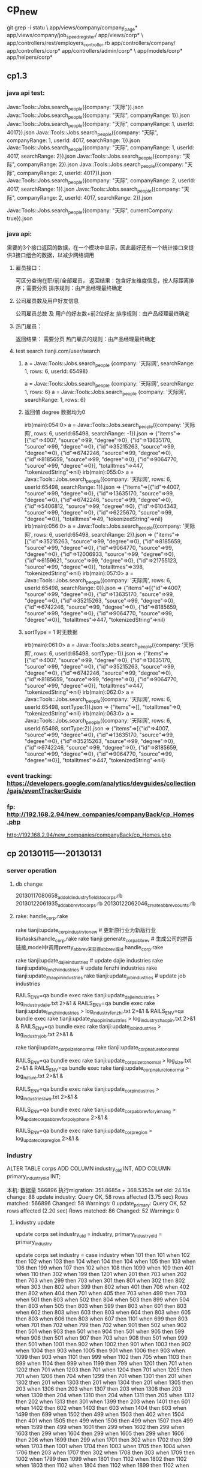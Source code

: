 * cp_new
git grep -i statu \
app/views/company/company_page* app/views/company/job_speed_register/ app/views/corp* \
app/controllers/rest/employers_controller.rb app/controllers/company/ app/controllers/corp* app/controllers/admin/corp* \
app/models/corp* app/helpers/corp*

** cp1.3
*** java api test:
Java::Tools::Jobs.search_people({company: "天际"}).json
Java::Tools::Jobs.search_people({company: "天际", companyRange: 1}).json
Java::Tools::Jobs.search_people({company: "天际", companyRange: 1, userId: 4017}).json
Java::Tools::Jobs.search_people({company: "天际", companyRange: 1, userId: 4017, searchRange: 1}).json
Java::Tools::Jobs.search_people({company: "天际", companyRange: 1, userId: 4017, searchRange: 2}).json
Java::Tools::Jobs.search_people({company: "天际", companyRange: 2}).json
Java::Tools::Jobs.search_people({company: "天际", companyRange: 2, userId: 4017}).json
Java::Tools::Jobs.search_people({company: "天际", companyRange: 2, userId: 4017, searchRange: 1}).json
Java::Tools::Jobs.search_people({company: "天际", companyRange: 2, userId: 4017, searchRange: 2}).json


Java::Tools::Jobs.search_people({company: "天际", currentCompany: true}).json
*** java api:
需要的3个接口返回的数据，在一个模块中显示，因此最好还有一个统计接口来提供3接口组合的数据，以减少网络调用
**** 雇员接口：
可区分查询在职/前/全部雇员，
返回结果：包含好友维度信息，按人际距离排序；需要分页
排序规则：由产品经理最终确定
**** 公司雇员数及用户好友信息
公司雇员总数 及 用户的好友数+前2位好友
排序规则：由产品经理最终确定
**** 热门雇员：
返回结果： 需要分页
热门雇员的规则：由产品经理最终确定

**** test  search.tianji.com/user/search
***** a = Java::Tools::Jobs.search_people {company: '天际网', searchRange: 1, rows: 6, userId: 65498}
a = Java::Tools::Jobs.search_people {company: '天际网', searchRange: 1, rows: 6}
a = Java::Tools::Jobs.search_people {company: '天际网', searchRange: 1, rows: 6}
***** 返回值 degree 数据均为0
irb(main):054:0> a = Java::Tools::Jobs.search_people({company: '天际网', rows: 6, userId:65498, searchRange: -1}).json
=> {"items"=>[{"id"=>4007, "source"=>99, "degree"=>0}, {"id"=>13635170, "source"=>99, "degree"=>0}, {"id"=>35215263, "source"=>99, "degree"=>0}, {"id"=>6742246, "source"=>99, "degree"=>0}, {"id"=>8185659, "source"=>99, "degree"=>0}, {"id"=>9064770, "source"=>99, "degree"=>0}], "totalItmes"=>447, "tokenizedString"=>nil}
irb(main):055:0> a = Java::Tools::Jobs.search_people({company: '天际网', rows: 6, userId:65498, searchRange: 1}).json
=> {"items"=>[{"id"=>4007, "source"=>99, "degree"=>0}, {"id"=>13635170, "source"=>99, "degree"=>0}, {"id"=>6742246, "source"=>99, "degree"=>0}, {"id"=>5406812, "source"=>99, "degree"=>0}, {"id"=>6104343, "source"=>99, "degree"=>0}, {"id"=>6225670, "source"=>99, "degree"=>0}], "totalItmes"=>49, "tokenizedString"=>nil}
irb(main):056:0> a = Java::Tools::Jobs.search_people({company: '天际网', rows: 6, userId:65498, searchRange: 2}).json
=> {"items"=>[{"id"=>35215263, "source"=>99, "degree"=>0}, {"id"=>8185659, "source"=>99, "degree"=>0}, {"id"=>9064770, "source"=>99, "degree"=>0}, {"id"=>12006933, "source"=>99, "degree"=>0}, {"id"=>6159621, "source"=>99, "degree"=>0}, {"id"=>21755123, "source"=>99, "degree"=>0}], "totalItmes"=>398, "tokenizedString"=>nil}
irb(main):057:0> a = Java::Tools::Jobs.search_people({company: '天际网', rows: 6, userId:65498, searchRange: 0}).json
=> {"items"=>[{"id"=>4007, "source"=>99, "degree"=>0}, {"id"=>13635170, "source"=>99, "degree"=>0}, {"id"=>35215263, "source"=>99, "degree"=>0}, {"id"=>6742246, "source"=>99, "degree"=>0}, {"id"=>8185659, "source"=>99, "degree"=>0}, {"id"=>9064770, "source"=>99, "degree"=>0}], "totalItmes"=>447, "tokenizedString"=>nil}

***** sortType = 1 时无数据
irb(main):061:0> a = Java::Tools::Jobs.search_people({company: '天际网', rows: 6, userId:65498, sortType:-1}).json
=> {"items"=>[{"id"=>4007, "source"=>99, "degree"=>0}, {"id"=>13635170, "source"=>99, "degree"=>0}, {"id"=>35215263, "source"=>99, "degree"=>0}, {"id"=>6742246, "source"=>99, "degree"=>0}, {"id"=>8185659, "source"=>99, "degree"=>0}, {"id"=>9064770, "source"=>99, "degree"=>0}], "totalItmes"=>447, "tokenizedString"=>nil}
irb(main):062:0> a = Java::Tools::Jobs.search_people({company: '天际网', rows: 6, userId:65498, sortType:1}).json
=> {"items"=>[], "totalItmes"=>0, "tokenizedString"=>nil}
irb(main):063:0> a = Java::Tools::Jobs.search_people({company: '天际网', rows: 6, userId:65498, sortType:2}).json
=> {"items"=>[{"id"=>4007, "source"=>99, "degree"=>0}, {"id"=>13635170, "source"=>99, "degree"=>0}, {"id"=>35215263, "source"=>99, "degree"=>0}, {"id"=>6742246, "source"=>99, "degree"=>0}, {"id"=>8185659, "source"=>99, "degree"=>0}, {"id"=>9064770, "source"=>99, "degree"=>0}], "totalItmes"=>447, "tokenizedString"=>nil}

*** event tracking: https://developers.google.com/analytics/devguides/collection/gajs/eventTrackerGuide
*** fp: http://192.168.2.94/new_companies/companyBack/cp_Homes.php
http://192.168.2.94/new_companies/companyBack/cp_Homes.php
** cp 20130115----20130131
*** server operation
**** db change:
20130117080658_add_old_industry_fields_to_corps.rb
20130122061935_add_abbrev_to_corps.rb
20130122062046_create_abbrev_counts.rb

**** rake: handle_corp.rake
rake tianji:update_corp_industry_to_new # 更新原行业为新版行业 lib/tasks/handle_corp.rake
rake tianji:generate_corp_abbrev # 生成公司的拼音链接,model中调用pretty_abbrev来获得abbrev或id   handle_corp.rake

# 抓取数据对应新行业代码，请先运行update_corp_industry_to_new任务   sync_fetch_industries.rake
rake tianji:update_dajie_industries                   # update dajie industries
rake tianji:update_fenzhi_industries                  # update fenzhi industries
rake tianji:update_zhaopin_industries
rake tianji:update_job_industries                     # update job industries


RAILS_ENV=qa bundle exec rake tianji:update_dajie_industries               > log_industry_dajie.txt   2>&1 &
RAILS_ENV=qa bundle exec rake tianji:update_fenzhi_industries              > log_industry_fenzhi.txt  2>&1 &
RAILS_ENV=qa bundle exec rake tianji:update_zhaopin_industries             > log_industry_zhaopin.txt 2>&1 &
RAILS_ENV=qa bundle exec rake tianji:update_job_industries                 > log_industry_job.txt     2>&1 &

# 性质和规模
rake tianji:update_corp_size_to_normal
rake tianji:update_corp_nature_to_normal

RAILS_ENV=qa bundle exec rake tianji:update_corp_size_to_normal            > log_size.txt   2>&1 &
RAILS_ENV=qa bundle exec rake tianji:update_corp_nature_to_normal          > log_nature.txt 2>&1 &


# 行业再次更新
RAILS_ENV=qa bundle exec rake tianji:update_corp_industries            > log_industries_two.txt   2>&1 &
# 银行更新
RAILS_ENV=qa bundle exec rake tianji:update_corp_abbrev_for_yinhang    > log_update_corp_abbrev_for_polyphone 2>&1 &
# 地区更新 TODO
RAILS_ENV=qa bundle exec rake tianji:update_corp_region    > log_update_corp_region 2>&1 &


*** industry
ALTER TABLE corps ADD COLUMN industry_old INT, ADD COLUMN primary_industry_old INT;


本机: 数据量 566896 
执行migration: 351.8685s + 368.5353s
set old: 24.16s change: 88
update industry:  Query OK, 58 rows affected (3.75 sec)
                  Rows matched: 566896  Changed: 58  Warnings: 0
update_primary: Query OK, 52 rows affected (2.20 sec)
                Rows matched: 86  Changed: 52  Warnings: 0


**** industry update
    update corps set industry_old = industry, primary_industry_old = primary_industry

update corps set industry = case industry when 101 then 101 when 102 then 102 when 103 then 104 when 104 then 104 when 105 then 103 when 106 then 199 when 107 then 102 when 108 then 1099 when 109 then 401 when 110 then 302 when 199 then 1201 when 201 then 703 when 202 then 703 when 299 then 703 when 301 then 801 when 302 then 802 when 303 then 802 when 399 then 802 when 401 then 706 when 402 then 802 when 404 then 701 when 405 then 703 when 499 then 703 when 501 then 803 when 502 then 804 when 503 then 899 when 504 then 803 when 505 then 803 when 599 then 803 when 601 then 803 when 602 then 803 when 603 then 803 when 604 then 803 when 605 then 803 when 606 then 803 when 607 then 1101 when 699 then 803 when 701 then 702 when 799 then 702 when 901 then 502 when 902 then 501 when 903 then 501 when 904 then 501 when 905 then 599 when 906 then 501 when 907 then 703 when 908 then 501 when 999 then 501 when 1001 then 902 when 1002 then 901 when 1003 then 902 when 1004 then 903 when 1005 then 901 when 1006 then 903 when 1099 then 903 when 1101 then 999 when 1102 then 705 when 1103 then 999 when 1104 then 999 when 1199 then 799 when 1201 then 701 when 1202 then 701 when 1203 then 701 when 1204 then 701 when 1205 then 701 when 1206 then 704 when 1299 then 701 when 1301 then 201 when 1302 then 201 when 1303 then 201 when 1304 then 201 when 1305 then 203 when 1306 then 203 when 1307 then 203 when 1308 then 203 when 1309 then 204 when 1310 then 204 when 1311 then 205 when 1312 then 202 when 1313 then 301 when 1399 then 203 when 1401 then 601 when 1402 then 602 when 1403 then 603 when 1404 then 603 when 1499 then 699 when 1502 then 499 when 1503 then 402 when 1504 then 401 when 1505 then 499 when 1506 then 499 when 1507 then 499 when 1599 then 499 when 1601 then 299 when 1602 then 299 when 1603 then 299 when 1604 then 299 when 1605 then 299 when 1606 then 206 when 1699 then 299 when 1701 then 302 when 1702 then 399 when 1703 then 1001 when 1704 then 1003 when 1705 then 1004 when 1706 then 203 when 1707 then 302 when 1708 then 303 when 1709 then 1002 when 1799 then 1099 when 1801 then 1102 when 1802 then 1102 when 1803 then 1102 when 1804 then 1102 when 1899 then 1102 when 1901 then 1101 when 1902 then 1101 when 1999 then 1101 when 2001 then 1199 when 2002 then 1101 when 2003 then 1101 when 2004 then 1101 when 2099 then 1201 else null end;


update corps set primary_industry = left(industry, length(industry)-2) where industry is not null
**** select
select id, industry, case industry when 101 then 101 when 102 then 102 when 103 then 104 when 104 then 104 when 105 then 103 when 106 then 199 when 107 then 102 when 108 then 1099 when 109 then 401 when 110 then 302 when 199 then 1201 when 201 then 703 when 202 then 703 when 299 then 703 when 301 then 801 when 302 then 802 when 303 then 802 when 399 then 802 when 401 then 706 when 402 then 802 when 404 then 701 when 405 then 703 when 499 then 703 when 501 then 803 when 502 then 804 when 503 then 899 when 504 then 803 when 505 then 803 when 599 then 803 when 601 then 803 when 602 then 803 when 603 then 803 when 604 then 803 when 605 then 803 when 606 then 803 when 607 then 1101 when 699 then 803 when 701 then 702 when 799 then 702 when 901 then 502 when 902 then 501 when 903 then 501 when 904 then 501 when 905 then 599 when 906 then 501 when 907 then 703 when 908 then 501 when 999 then 501 when 1001 then 902 when 1002 then 901 when 1003 then 902 when 1004 then 903 when 1005 then 901 when 1006 then 903 when 1099 then 903 when 1101 then 999 when 1102 then 705 when 1103 then 999 when 1104 then 999 when 1199 then 799 when 1201 then 701 when 1202 then 701 when 1203 then 701 when 1204 then 701 when 1205 then 701 when 1206 then 704 when 1299 then 701 when 1301 then 201 when 1302 then 201 when 1303 then 201 when 1304 then 201 when 1305 then 203 when 1306 then 203 when 1307 then 203 when 1308 then 203 when 1309 then 204 when 1310 then 204 when 1311 then 205 when 1312 then 202 when 1313 then 301 when 1399 then 203 when 1401 then 601 when 1402 then 602 when 1403 then 603 when 1404 then 603 when 1499 then 699 when 1502 then 499 when 1503 then 402 when 1504 then 401 when 1505 then 499 when 1506 then 499 when 1507 then 499 when 1599 then 499 when 1601 then 299 when 1602 then 299 when 1603 then 299 when 1604 then 299 when 1605 then 299 when 1606 then 206 when 1699 then 299 when 1701 then 302 when 1702 then 399 when 1703 then 1001 when 1704 then 1003 when 1705 then 1004 when 1706 then 203 when 1707 then 302 when 1708 then 303 when 1709 then 1002 when 1799 then 1099 when 1801 then 1102 when 1802 then 1102 when 1803 then 1102 when 1804 then 1102 when 1899 then 1102 when 1901 then 1101 when 1902 then 1101 when 1999 then 1101 when 2001 then 1199 when 2002 then 1101 when 2003 then 1101 when 2004 then 1101 when 2099 then 1201 else null end
from corps limit 100

     select id, industry, left(industry, length(industry)-2) from corps where industry is not null limit 100

** cp_manager 20121219---20130114
*** 增加 cp_status:
默认0，任何审核通过都将其设为审核通过6（因公司主页默认都显示）
status：非招聘注册（目前只公司主页）记录新建时为-1，当招聘注册与此重名时，则使用此条记录（对其它频道的影响，不做考虑），注册信息覆盖原有信息，status=0，user_id=新user.id,category=招聘的来源(因招聘后台取值的问题)
**** QA
***** TODO 若已有user_id,是否还要创建新的公司用户？：原user_id保存的是公司主页注册用户的id
**** 公司主页
***** 新建： cp_status=0, status=-1, 若重名可走认领流程
***** 新建审核： cp_status=6/2
***** 认领：审核后cp_manager_id=user.id，营业执照暂不覆盖
***** 所有approv改为cp_approv, 所有status改为cp_status; 企业快速注册时是否更新的判断更改
**** 招聘注册
***** 可测数据：select name from corps where user_id is null and status = -1 and cp_status=6 order by id desc limit 30
+-----------------------------------------------------------------+
| name                                                            |
+-----------------------------------------------------------------+
| 江西中非智能发展有限公司北京航空服务分公司                      |
| 北京青泊铭远咨询服务有限公司                                    |
| 上海迪翼电子商务有限公司                                        |
| 深圳祥腾国际商务服务有限公司                                    |
| 华龙商旅网                                                      |
| 东方通航                                                        |
| 云南航艺                                                        |
| 埃迪必克（天津）助航技术有限公司                                |
| 黄金湾                                                          |
| 大洋汇达公司                                                    |
| 陕西中科航天农业发展股份有限公司                                |
| 上海航天电源                                                    |
| 厦门五航国际货运代理                                            |
| 国防科技大学                                                    |
| 卡塔尔航空                                                      |
| 修理厂                                                          |
| 东星航空                                                        |
| 上海普惠飞机发动机维修有限公司                                  |
| 斯奈克玛航空工业（苏州）有限公司                                |
| 北京航空制造工程研究所                                          |
| 新加坡航空                                                      |
| 中国航空工业集团                                                |
| 航天科工集团                                                    |
| 中航信                                                          |
| 春秋航空                                                        |
| 吉祥航空                                                        |
| 中航工业                                                        |
| 海南航空公司                                                    |
+-----------------------------------------------------------------+

***** 新建： status=0, 若公司已被审核(其它频道添加且审核了该公司)且未启用招聘（status=-1）,则用已有的记录，注册信息提交字段覆盖原记录信息
***** 审核：status=6/2, 若审核通过，则设置公司主页同时被审核cp_status=6
**** 数据库变更 20121228015511_add_cp_status_to_corps.rb
add_column :corps, :cp_status, :integer

同时，corp_mongo.rb中增加了cp_status字段，并修改了索引
**** 已有数据更新(mysql/mongodb)：
***** category new_job/job 改为 51job
update corps set category="51job" where category="new_job" and id > 10000 and user_id is null;
update corps set category="51job" where category="job" and id > 10000 and user_id is null;

db.corps.find({"category": {$in: ["job", "new_job"]}, "user_id": {$in: ["", null]}}).count();
db.corps.update({"category": {$in: ["job", "new_job"]}, "user_id": {$in: ["", null]}}, {$set: {"category": "51job"}}, false, true);

***** 已有数据中status=6的： cp_status=6
update corps set cp_status = 6 where status=6;
db.corps.update({"status": 6}, {$set: {"cp_status": 6}}, false, true);

***** 抓取数据中 user_id is null 的记录: status = -1
update corps set status = -1 where user_id is null and category in ("51job", "dajie", "zhaopin", "fenzhi")
db.corps.update({"category": {$in: ["51job", "dajie", "zhaopin", "fenzhi"]}, "user_id": {$in: ["", null]}}, {$set: {"status": -1}}, false, true)
*** 套页面
**** 错误信息 http://192.168.3.42/new_companies/companyBack/cp_NewcompanyPage.php
<form novalidate="novalidate" method="post" id="new_corp_claimer" enctype="multipart/form-data" data-validate="true" class="simple_form new_corp_claimer" action="/corps/1000/claim_create" accept-charset="UTF-8"><div style="margin:0;padding:0;display:inline"><input type="hidden" value="✓" name="utf8"><input type="hidden" value="S/zxNhXz0d2B7pE+6JZUpdWAef7vveatFPbfm4gIaOs=" name="authenticity_token"></div>
  <div class="form-inputs">
    <div class="input string optional"><label for="corp_claimer_corp_name" class="string optional control-label">公司名称</label><input type="text" value="网易" size="20" name="corp_claimer[corp_name]" id="corp_claimer_corp_name" disabled="disabled" class="string optional"></div>
    <div class="input string required field_with_errors"><label for="corp_claimer_name" class="string required control-label">姓名 <span title="必填" class="required-mark">*</span></label><input type="text" value="" size="20" name="corp_claimer[name]" id="corp_claimer_name" class="string required"><span class="error">公司认领姓名不能为空</span></div>
    <div class="input email required field_with_errors"><label for="corp_claimer_email" class="email required control-label">公司邮箱 <span title="必填" class="required-mark">*</span></label><input type="text" value="" size="20" name="corp_claimer[email]" id="corp_claimer_email" class="string email required"><span class="error">公司认领公司邮箱不能为空</span></div>
    <div class="input string required field_with_errors"><label for="corp_claimer_mobile_number" class="string required control-label">手机号 <span title="必填" class="required-mark">*</span></label><input type="text" value="" size="20" name="corp_claimer[mobile_number]" id="corp_claimer_mobile_number" class="string required"><span class="error">公司认领手机号不能为空</span></div>
    <div class="input boolean optional field_with_errors"><input type="hidden" value="0" name="corp_claimer[official]"><label class="checkbox"><input type="checkbox" value="1" name="corp_claimer[official]" id="corp_claimer_official" data-validate="false" class="boolean optional">我确认我是这家公司的官方代表，有权代表我公司在此创建本公司主页。</label><span class="error">您需要确认为公司的官方代表</span></div>
  </div>
  <div class="form-actions">
    <input type="submit" value="新增公司认领" name="commit" class="btn button_btn">
  </div>
</form>

**** 认领xxx图片依然是 认领阿里巴巴 http://192.168.3.42/new_companies/companyBack/cp_Homes1.php

***** 验证邮件链接：http://www.tianji.com/corps/active_claimer_email?token=034c6771fe3afd393920ef0f59b4aa86
a7670509d736fcdeae32b84e2dc01363
***** 

**** email 测试
a = CorpClaimer.last
b = CorpToken.find_by_refer_id a.id
CorpMailer.check_claimer_email(b.token).deliver!
CpApprovedNoticeMailer.approved_notice(a.id).deliver!
CpUnapprovedNoticeMailer.unapproved_notice(a.id).deliver!
CpUnapprovedNoticeForOtherApprovedMailer.unapproved_notice_for_other_approved(a.id).deliver!

CorpNewMailer.check_claimer_email(b.token).deliver!
CpNewApprovedNoticeMailer.approved_notice(a.id).deliver!
CpNewUnapprovedNoticeMailer.unapproved_notice(a.id).deliver!
CpNewUnapprovedNoticeForOtherApprovedMailer.unapproved_notice_for_other_approved(a.id).deliver!

a.category = ""; a.save(validate: false)
a.send_email_to_check_claimer
a.approved = 0; a.save(validate: false)
a.approved = 2; a.save(validate: false)
a.approved = 6; a.save(validate: false)
a.category = "new_corp"; a.save(validate: false)
a.send_email_to_check_claimer
a.approved = 0; a.save(validate: false)
a.approved = 2; a.save(validate: false)
a.approved = 6; a.save(validate: false)

a.email="shangjingmin@163.com";a.save(validate: false);a.reload
a.send_email_to_check_claimer

http%3A//localhost:3000/corps/2930/claim_edit/%3Futm_medium%3Demail%26utm_campaign%3Dcompany_page%26utm_source%3Dtianji
**** 
*** 说明
**** 本次测试目的为认领流程，包括
***** 认领： 公司主页右侧 认领公司主页 按钮,若公司已被认领且认领审核通过，则右侧不再出现该按钮
***** 后台审核： www.tianji.com/admin/corp_claimer   登陆用户：test 密码：123456
后台审核通过或拒绝都会给申请人发送邮件，通过时链接到公司修改页，拒绝时链接到认领修改页
***** 前台管理页： www.tianji.com/corps/:id/admin  只有认领审核通过的认领人可以进入该页面，否则跳转到公司展示页
前台管理页包括两个标签页： 基础信息管理 和 logo上传
**** 注意
***** 认领邮件需要使用公司邮件，以下域名的邮件认为非公司邮件
'163\.com', '126\.com', 'yeah\.net', 'sina\.com', 'sohu\.com',
'sina\.cn', '3g\.sina\.cn', 'vip\.sina\.com', 'yahoo\.com','yahoo\.com\.cn',
'yahoo\.cn', 'tom\.com', 'gmail\.com', 'hotmail\.com', 'qq\.com',
'vip\.qq\.com', 'foxmail\.com', '139\.com', '189\.cn', 'wo\.com\.cn',
'msn\.com', 'live\.cn', 'live\.com', '21cn\.com', '263\.net'
***** 一个邮件只能认领且被审核通过一个公司
若认领未审核通过，该邮箱可以被重复使用申请多个公司；
若认领审核通过，则不能再用该邮箱认领公司
** seo
*** 长度分布 12个字最集中
mysql> select length(name)/3 as l, count(*)  from corps group by length(name);
+----------+----------+
| l        | count(*) |
+----------+----------+
|   0.3333 |        9 |
|   0.6667 |       16 |
|   1.0000 |       68 |
|   1.3333 |       48 |
|   1.6667 |       59 |
|   2.0000 |      215 |
|   2.3333 |       84 |
|   2.6667 |       82 |
|   3.0000 |      670 |
|   3.3333 |       99 |
|   3.6667 |       78 |
|   4.0000 |     4001 |
|   4.3333 |       97 |
|   4.6667 |      100 |
|   5.0000 |     1820 |
|   5.3333 |      115 |
|   5.6667 |      129 |
|   6.0000 |     4038 |
|   6.3333 |      123 |
|   6.6667 |      151 |
|   7.0000 |     3113 |
|   7.3333 |      179 |
|   7.6667 |      157 |
|   8.0000 |     6828 |
|   8.3333 |      254 |
|   8.6667 |      205 |
|   9.0000 |     5600 |
|   9.3333 |      150 |
|   9.6667 |      159 |
|  10.0000 |    72655 |
|  10.3333 |      143 |
|  10.6667 |      820 |
|  11.0000 |    50942 |
|  11.3333 |      157 |
|  11.6667 |      572 |
|  12.0000 |   144127 |
|  12.3333 |      161 |
|  12.6667 |     1211 |
|  13.0000 |    75758 |
|  13.3333 |      179 |
|  13.6667 |      717 |
|  14.0000 |    81655 |
|  14.3333 |      151 |
|  14.6667 |      891 |
|  15.0000 |    36614 |
|  15.3333 |      152 |
|  15.6667 |      393 |
|  16.0000 |    26184 |
|  16.3333 |      172 |
|  16.6667 |      356 |
|  17.0000 |    14967 |
|  17.3333 |      154 |
|  17.6667 |      282 |
|  18.0000 |     8786 |
|  18.3333 |      153 |
|  18.6667 |      203 |
|  19.0000 |     7025 |
|  19.3333 |      104 |
|  19.6667 |      193 |
|  20.0000 |     4194 |
|  20.3333 |      105 |
|  20.6667 |      107 |
|  21.0000 |     3000 |
|  21.3333 |       98 |
|  21.6667 |       84 |
|  22.0000 |     1597 |
|  22.3333 |       99 |
|  22.6667 |       64 |
|  23.0000 |      945 |
|  23.3333 |       73 |
|  23.6667 |       57 |
|  24.0000 |      476 |
|  24.3333 |       65 |
|  24.6667 |       57 |
|  25.0000 |      277 |
|  25.3333 |       46 |
|  25.6667 |       31 |
|  26.0000 |      174 |
|  26.3333 |       49 |
|  26.6667 |       31 |
|  27.0000 |      116 |
|  27.3333 |       41 |
|  27.6667 |       24 |
|  28.0000 |      107 |
|  28.3333 |       29 |
|  28.6667 |       21 |
|  29.0000 |       64 |
|  29.3333 |       28 |
|  29.6667 |       19 |
|  30.0000 |       41 |
|  30.3333 |       18 |
|  30.6667 |       18 |
|  31.0000 |       21 |
|  31.3333 |       14 |
|  31.6667 |       12 |
|  32.0000 |       30 |
|  32.3333 |        9 |
|  32.6667 |        6 |
|  33.0000 |       15 |
|  33.3333 |        9 |
|  33.6667 |        8 |
|  34.0000 |        8 |
|  34.3333 |       12 |
|  34.6667 |        7 |
|  35.0000 |       10 |
|  35.3333 |        6 |
|  35.6667 |        2 |
|  36.0000 |        8 |
|  36.3333 |        2 |
|  36.6667 |        7 |
|  37.3333 |        2 |
|  37.6667 |        2 |
|  38.0000 |        2 |
|  38.6667 |        1 |
|  39.0000 |        1 |
|  39.6667 |        1 |
|  40.0000 |        3 |
|  41.6667 |        1 |
|  42.0000 |        2 |
|  42.6667 |        3 |
|  43.0000 |        1 |
|  43.6667 |        1 |
|  44.6667 |        1 |
|  46.0000 |        2 |
|  50.0000 |        1 |
|  51.0000 |        1 |
|  79.0000 |        1 |
| 180.0000 |        1 |
| 255.0000 |        4 |
+----------+----------+
129 rows in set (0.39 sec)
*** 

** java 接口  http://wiki.tianji.com/job/rest/service
*** 已提
**** 公司的招聘职位
**** 这些人也在天际 在当前公司工作或工作过的好友
**** 公司的猎头职位： java猎头职位中无公司
**** 最新发布的职位： 当前公司的职位时间降序
**** 公司多少雇员，及雇员头像/姓名： 公司名称完全匹配+关系匹配（1维> 2维）
*** 新版
**** 有多少雇员在天际网： 先得到一度好友，再请求公司所有在天际网的雇员
在公司工作过  一度好友>2度好友>用户质量>userid正序
需分页，每页6个

POST http://search.tianji.com/user/search {"company": "天际网", "searchRange": -1}  start: 从多少条开始 rows：得到多少条


**** 你有朋友在该公司/ 他们也关注了： 在该公司工作过的一度好友/ 一度好友中共同关注的公司（按一度好友中对公司关注数逆序）
公司工作过的一度好友  + 共同关注的公司
**** ？招聘动态：
时间 facebook的 xxx 刚刚发布了 xxxx 职位
时间 facebook的 xxx 查收了简历
时间 有人得到了 xxxx 的面试机会
**** 正在招聘的职位： 公司当前开放的职位   ！缺少详细信息
职位名称/ 职业分类 / 工作地点/ 要求经验/ 职位介绍/ 职位发布人/ 发布时间
**** 有朋友可以帮你引荐： 当前用户与招聘负责人的共同好友
** fp
频道页： http://192.168.3.124/new_companies/companyBack/cp_Companychanel.php
公司主页 http://192.168.3.124/new_companies/companyBack/cp_Homes.php
公司主页(未认领) http://192.168.3.124/new_companies/companyBack/cp_Homes1.php
招聘页 http://192.168.3.124/new_companies/companyBack/cp_requemt.php

** data
*** 创建冗余字段保存相关数据： nature_back industry_back size_back region_back
*** 设置该批数据的来源标识： category = cp_robot
*** 更改状态： 设置 status=6
*** corp_logs: 审核日志中最好插入标识系统设置为已审核的记录，方便以后审核
*** corp_descriptions: 描述字段单独存入该表
*** logo: 公司logo的对照
*** 数据导入后更新mongo
*** 删除corps的type字段后，需要删除mongo中的type, _type="CorpMongo"
*** 确定corps表id递增是否正常，能否写入新记录
*** 更改字段名称： logo --> logo_file_name, licence --> licence_file_name;   mongo中字段的对应修改
*** 同名的数据问题
** 问题
*** 公司主页对公司的编辑是否写入公司大库： 写入的话修改信息会同时修改招聘频道的公司信息，如果公司描述是富文本，不知公司描述是否可以共用
*** 性质/行业/规模 地区---地区/地址,  如何跟系统类别值对应
是否要直接跟 系统类别值对应
若不对应，地区需要处理为可显示的内容，如 中国 北京，不能是 北京市建国路93号；
*** 公司介绍：周五（12.07）看了几个不处理问题也不大，不过没有最终确认是否可以不处理
*** 最近热门公司：排序规则尚不明确（?直接按公司浏览数逆序）
*** 视频： 是公司自己可管理的，还是放置广告位
*** 有圈子/有feed，头像尺寸问题
*** 公司浏览记录： 多次浏览是记多条记录还是只记浏览次数？
*** 是否需要聚合页
** 待实现功能
*** 通知我： 发新职位/有新动态/有新员工加入: ？发新职位/有新动态时的通知是否能实现
*** o公司浏览记录： 谁 浏览了 什么公司， 浏览了 多少次；多次浏览是记多条记录还是只记浏览次数？
*** o认领公司主页： corp_id, user_id, licence
*** o公司雇员：暂时只有招聘负责人，这个不易使用之前的多种团队及成员的复杂设计
*** 建立公司圈子： 圈子如何创建，是否要审核，重名怎么办
*** 活动： 如何创建，如何设置什么样的活动才在公司主页显示
*** feed: 发feed/展示feed
*** o计算一批人中共同关注的公司
*** o计算一批人中共同浏览的公司
*** 问答： 问问招聘经理 提问及回答仅提问者自己可见
** model
*** corp_followers 关注
|---------+---------+------+------|
| 字段名  | 类型    | 中文 | 备注 |
|---------+---------+------+------|
| corp_id | integer |      |      |
| user_id | integer |      |      |

*** corp_visitors 浏览记录
|-------------+---------+--------+------+------|
| 字段名      | 类型    | 默认值 | 中文 | 备注 |
|-------------+---------+--------+------+------|
| corp_id     | integer |        |      |      |
| user_id     | integer |        |      |      |
| visit_count | integer | 0      |      |      |

*** corp_claimers 认领公司主页
|----------+---------+--------+----------+----------------------------------------|
| 字段名   | 类型    | 默认值 | 中文     | 备注                                   |
|----------+---------+--------+----------+----------------------------------------|
| corp_id  | integer |        |          |                                        |
| user_id  | integer |        |          |                                        |
| licence  | string  |        | 执照     | 批准时，若公司执照为空则复制到公司执照 |
| approved | boolean |        | 是否批准 |                                        |

*** corp_staffers 公司雇员
|----------+---------+--------+----------+------|
| 字段名   | 类型    | 默认值 | 中文     | 备注 |
|----------+---------+--------+----------+------|
| corp_id  | integer |        |          |      |
| user_id  | integer |        |          |      |
| category | string  |        | 雇员类型 | job  |
|          |         |        |          |      |

* log
** login
*** log
Started GET "/corps/" for 127.0.0.1 at 2013-03-26 17:47:37 +0800
Processing by Corps::CorpsController#index as HTML
  User Load (0.3ms)  SELECT `users`.* FROM `users` WHERE `users`.`id` = 39774645 LIMIT 1
  Account Load (0.1ms)  SELECT `accounts`.* FROM `accounts` WHERE `accounts`.`id` = 39774645 LIMIT 1
   (0.1ms)  BEGIN
  User Exists (0.4ms)  SELECT 1 AS one FROM `users` WHERE (`users`.`id` = BINARY 39774645 AND `users`.`id` != 39774645) LIMIT 1
   (0.3ms)  UPDATE `users` SET `last_login_at` = '2013-03-26 17:47:45', `updated_at` = '2013-03-26 17:47:45' WHERE `users`.`id` = 39774645
   (77.1ms)  COMMIT
  Rendered corps/corps/index.html.erb within layouts/application (43.9ms)
  Rendered layouts/_header.html.erb (1382.2ms)
  Rendered shared/_scroll_to_top.html.erb (0.0ms)
  Rendered shared/_mini_profile.html.erb (0.1ms)
  Background Load (0.1ms)  SELECT function_lvl2_code, position FROM `backgrounds` WHERE `backgrounds`.`account_id` = 39774645 ORDER BY id desc LIMIT 5
  Rendered shared/_analytics.html.erb (0.2ms)
  Rendered layouts/_footer.html.erb (32.9ms)
Completed 200 OK in 4553ms (Views: 1774.1 ms | Mysql: 85.1 ms | Mongo: 21.1 ms | Redis: 0.4 ms | Api: 0.0 ms | Search: 0.0 ms)


Started GET "/ajax/home/notices" for 127.0.0.1 at 2013-03-26 17:47:51 +0800
Processing by Ajax::HomeController#notices as JSON
  User Load (0.4ms)  SELECT `users`.* FROM `users` WHERE `users`.`id` = 39774645 LIMIT 1
Completed 200 OK in 36ms (Views: 0.6 ms | Mysql: 0.4 ms | Mongo: 2.8 ms | Redis: 0.0 ms | Api: 24.4 ms | Search: 0.0 ms)
[2013-03-26 17:47:51] WARN  Could not determine content-length of response body. Set content-length of the response or set Response#chunked = true
^C[2013-03-26 17:47:58] INFO  going to shutdown ...
[2013-03-26 17:47:58] INFO  WEBrick::HTTPServer#start done.
Exiting

*** mongo

  MOPED: 127.0.0.1:27017 COMMAND      database=admin command={:ismaster=>1} (0.8190ms)
  MOPED: 127.0.0.1:27017 QUERY        database=tianji collection=users selector={"_id"=>39774645} flags=[:slave_ok] limit=0 skip=0 batch_size=nil fields=nil (0.6273ms)
  MOPED: 127.0.0.1:27017 QUERY        database=tianji collection=users selector={"$query"=>{"_id"=>39774645}, "$orderby"=>{:_id=>1}} flags=[:slave_ok] limit=-1 skip=0 batch_size=nil fields=nil (0.7648ms)
  MOPED: 127.0.0.1:27017 QUERY        database=tianji collection=counters selector={"$query"=>{"user_id"=>39774645}, "$orderby"=>{:_id=>1}} flags=[:slave_ok] limit=-1 skip=0 batch_size=nil fields=nil (0.6669ms)
  MOPED: 127.0.0.1:27017 QUERY        database=tianji collection=sides selector={"$query"=>{"user_id"=>39774645}, "$orderby"=>{:_id=>1}} flags=[:slave_ok] limit=-1 skip=0 batch_size=nil fields=nil (6.8059ms)
  MOPED: 127.0.0.1:27017 UPDATE       database=tianji collection=users selector={"_id"=>39774645} update={"$set"=>{"last_login_at"=>2013-03-26 09:47:45 UTC, "updated_at"=>2013-03-26 09:47:45 UTC}} flags=[] (0.4356ms)
  MOPED: 127.0.0.1:27017 QUERY        database=tianji collection=corps selector={"$query"=>{"cp_logo_file_name"=>{"$ne"=>nil}, "cp_status"=>6}, "$orderby"=>{"staffers_count"=>-1}} flags=[:slave_ok] limit=9 skip=0 batch_size=nil fields=nil (1.5447ms)
  MOPED: 127.0.0.1:27017 QUERY        database=tianji collection=corps selector={"cp_manager_id"=>39774645} flags=[:slave_ok] limit=0 skip=0 batch_size=nil fields=nil (0.9320ms)
  MOPED: 127.0.0.1:27017 QUERY        database=tianji collection=corps selector={"$query"=>{"cp_logo_file_name"=>nil, "cp_status"=>6}, "$orderby"=>{"staffers_count"=>-1}} flags=[:slave_ok] limit=1 skip=0 batch_size=nil fields={:_id=>1} (1.6968ms)
  MOPED: 127.0.0.1:27017 QUERY        database=tianji collection=corps selector={"$query"=>{"cp_logo_file_name"=>nil, "cp_status"=>6}, "$orderby"=>{"staffers_count"=>-1}} flags=[:slave_ok] limit=9 skip=0 batch_size=nil fields=nil (5.0130ms)
  MOPED: 127.0.0.1:27017 QUERY        database=tianji collection=corps selector={"$query"=>{"cp_logo_file_name"=>nil, "cp_status"=>6}, "$orderby"=>{"staffers_count"=>-1}} flags=[:slave_ok] limit=9 skip=0 batch_size=nil fields=nil (3.4747ms)
  MOPED: 127.0.0.1:27017 COMMAND      database=admin command={:ismaster=>1} (1.3473ms)
  MOPED: 127.0.0.1:27017 QUERY        database=tianji collection=users selector={"_id"=>39774645} flags=[:slave_ok] limit=0 skip=0 batch_size=nil fields=nil (0.7863ms)
  MOPED: 127.0.0.1:27017 QUERY        database=tianji collection=counters selector={"$query"=>{"user_id"=>39774645}, "$orderby"=>{:_id=>1}} flags=[:slave_ok] limit=-1 skip=0 batch_size=nil fields=nil (1.4408ms)
  MOPED: 127.0.0.1:27017 COMMAND      database=tianji command={:count=>"visited_users", :query=>{"visitable_id"=>39774645, "visitable_type"=>"UserMongo"}} (0.5045ms)

** unlogin
*** log
Started GET "/corps" for 127.0.0.1 at 2013-03-26 17:53:00 +0800
Processing by Corps::CorpsController#index as HTML
Returning from CAS gateway without authentication.
This CAS client is configured to use gatewaying, so we will permit the user to continue without authentication.
  Rendered corps/corps/index.html.erb within layouts/application (27.0ms)
Guessed service url: "http://localhost:3000/corps"
Generated login url: https://login.tianji.com/cas/login?service=http%3A%2F%2Flocalhost%3A3000%2Fcorps
  Rendered layouts/_header.html.erb (0.6ms)
  Rendered shared/_scroll_to_top.html.erb (0.0ms)
  Rendered shared/_analytics.html.erb (0.1ms)
  Rendered layouts/_footer.html.erb (0.7ms)
Completed 200 OK in 57ms (Views: 42.2 ms | Mysql: 0.0 ms | Mongo: 12.0 ms | Redis: 0.0 ms | Api: 0.0 ms | Search: 0.0 ms)

*** mongo
  MOPED: 127.0.0.1:27017 COMMAND      database=admin command={:ismaster=>1} (0.9351ms)
  MOPED: 127.0.0.1:27017 QUERY        database=tianji collection=corps selector={"$query"=>{"cp_logo_file_name"=>{"$ne"=>nil}, "cp_status"=>6}, "$orderby"=>{"staffers_count"=>-1}} flags=[:slave_ok] limit=9 skip=0 batch_size=nil fields=nil (1.5028ms)
  MOPED: 127.0.0.1:27017 QUERY        database=tianji collection=corps selector={"$query"=>{"cp_logo_file_name"=>nil, "cp_status"=>6}, "$orderby"=>{"staffers_count"=>-1}} flags=[:slave_ok] limit=1 skip=0 batch_size=nil fields={:_id=>1} (2.4135ms)
  MOPED: 127.0.0.1:27017 QUERY        database=tianji collection=corps selector={"$query"=>{"cp_logo_file_name"=>nil, "cp_status"=>6}, "$orderby"=>{"staffers_count"=>-1}} flags=[:slave_ok] limit=9 skip=0 batch_size=nil fields=nil (3.0818ms)
  MOPED: 127.0.0.1:27017 QUERY        database=tianji collection=corps selector={"$query"=>{"cp_logo_file_name"=>nil, "cp_status"=>6}, "$orderby"=>{"staffers_count"=>-1}} flags=[:slave_ok] limit=9 skip=0 batch_size=nil fields=nil (4.8103ms)


